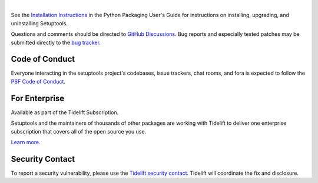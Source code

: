 .. image:: https://raw.githubusercontent.com/pypa/setuptools/main/docs/images/banner-640x320.svg
   :align: center

|

.. image:: https://img.shields.io/pypi/v/setuptools.svg
   :target: `PyPI link`_

.. image:: https://img.shields.io/pypi/pyversions/setuptools.svg
   :target: `PyPI link`_

.. _PyPI link: https://pypi.org/project/setuptools

.. image:: https://github.com/pypa/setuptools/workflows/tests/badge.svg
   :target: https://github.com/pypa/setuptools/actions?query=workflow%3A%22tests%22
   :alt: tests

.. image:: https://img.shields.io/badge/code%20style-black-000000.svg
   :target: https://github.com/psf/black
   :alt: Code style: Black

.. image:: https://img.shields.io/readthedocs/setuptools/latest.svg
    :target: https://setuptools.pypa.io

.. image:: https://img.shields.io/badge/skeleton-2021-informational
   :target: https://blog.jaraco.com/skeleton

.. image:: https://img.shields.io/codecov/c/github/pypa/setuptools/master.svg?logo=codecov&logoColor=white
   :target: https://codecov.io/gh/pypa/setuptools

.. image:: https://tidelift.com/badges/github/pypa/setuptools?style=flat
   :target: https://tidelift.com/subscription/pkg/pypi-setuptools?utm_source=pypi-setuptools&utm_medium=readme

.. image:: https://img.shields.io/discord/803025117553754132
   :target: https://discord.com/channels/803025117553754132/815945031150993468
   :alt: Discord

See the `Installation Instructions
<https://packaging.python.org/installing/>`_ in the Python Packaging
User's Guide for instructions on installing, upgrading, and uninstalling
Setuptools.

Questions and comments should be directed to `GitHub Discussions
<https://github.com/pypa/setuptools/discussions>`_.
Bug reports and especially tested patches may be
submitted directly to the `bug tracker
<https://github.com/pypa/setuptools/issues>`_.


Code of Conduct
===============

Everyone interacting in the setuptools project's codebases, issue trackers,
chat rooms, and fora is expected to follow the
`PSF Code of Conduct <https://github.com/pypa/.github/blob/main/CODE_OF_CONDUCT.md>`_.


For Enterprise
==============

Available as part of the Tidelift Subscription.

Setuptools and the maintainers of thousands of other packages are working with Tidelift to deliver one enterprise subscription that covers all of the open source you use.

`Learn more <https://tidelift.com/subscription/pkg/pypi-setuptools?utm_source=pypi-setuptools&utm_medium=referral&utm_campaign=github>`_.


Security Contact
================

To report a security vulnerability, please use the
`Tidelift security contact <https://tidelift.com/security>`_.
Tidelift will coordinate the fix and disclosure.
